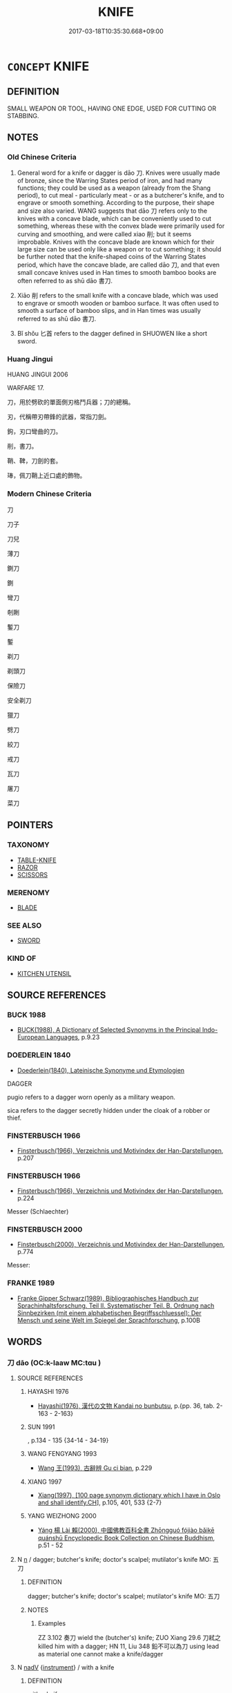 # -*- mode: mandoku-tls-view -*-
#+TITLE: KNIFE
#+DATE: 2017-03-18T10:35:30.668+09:00        
#+STARTUP: content
* =CONCEPT= KNIFE
:PROPERTIES:
:CUSTOM_ID: uuid-641c1d3c-1f7f-40a4-aba6-41fb8c9895c3
:SYNONYM+:  DAGGER
:TR_ZH: 刀
:TR_OCH: 刀
:END:
** DEFINITION

SMALL WEAPON OR TOOL, HAVING ONE EDGE, USED FOR CUTTING OR STABBING.

** NOTES

*** Old Chinese Criteria
1. General word for a knife or dagger is dāo 刀. Knives were usually made of bronze, since the Warring States period of iron, and had many functions; they could be used as a weapon (already from the Shang period), to cut meal - particularly meat - or as a butcherer's knife, and to engrave or smooth something. According to the purpose, their shape and size also varied. WANG suggests that dāo 刀 refers only to the knives with a concave blade, which can be conveniently used to cut something, whereas these with the convex blade were primarily used for curving and smoothing, and were called xiao 削; but it seems improbable. Knives with the concave blade are known which for their large size can be used only like a weapon or to cut something; it should be further noted that the knife-shaped coins of the Warring States period, which have the concave blade, are called dāo 刀, and that even small concave knives used in Han times to smooth bamboo books are often referred to as shū dāo 書刀.

2. Xiāo 削 refers to the small knife with a concave blade, which was used to engrave or smooth wooden or bamboo surface. It was often used to smooth a surface of bamboo slips, and in Han times was usually referred to as shū dāo 書刀.

3. Bǐ shǒu 匕首 refers to the dagger defined in SHUOWEN like a short sword.

*** Huang Jingui
HUANG JINGUI 2006

WARFARE 17.

刀，用於劈砍的單面側刃格鬥兵器；刀的總稱。

刃，代稱帶刃帶鋒的武器，常指刀劍。

鉤，刃口彎曲的刀。

削，書刀。

鞘、鞞，刀劍的套。

琫，佩刀鞘上近口處的飾物。

*** Modern Chinese Criteria
刀

刀子

刀兒

薄刀

鍘刀

鍘

彎刀

剞劂

鏨刀

鏨

剃刀

剃頭刀

保險刀

安全剃刀

獵刀

劈刀

絞刀

戒刀

瓦刀

屠刀

菜刀

** POINTERS
*** TAXONOMY
 - [[tls:concept:TABLE-KNIFE][TABLE-KNIFE]]
 - [[tls:concept:RAZOR][RAZOR]]
 - [[tls:concept:SCISSORS][SCISSORS]]

*** MERENOMY
 - [[tls:concept:BLADE][BLADE]]

*** SEE ALSO
 - [[tls:concept:SWORD][SWORD]]

*** KIND OF
 - [[tls:concept:KITCHEN UTENSIL][KITCHEN UTENSIL]]

** SOURCE REFERENCES
*** BUCK 1988
 - [[cite:BUCK-1988][BUCK(1988), A Dictionary of Selected Synonyms in the Principal Indo-European Languages]], p.9.23

*** DOEDERLEIN 1840
 - [[cite:DOEDERLEIN-1840][Doederlein(1840), Lateinische Synonyme und Etymologien]]

DAGGER

pugio refers to a dagger worn openly as a military weapon.

sica refers to the dagger secretly hidden under the cloak of a robber or thief.

*** FINSTERBUSCH 1966
 - [[cite:FINSTERBUSCH-1966][Finsterbusch(1966), Verzeichnis und Motivindex der Han-Darstellungen]], p.207

*** FINSTERBUSCH 1966
 - [[cite:FINSTERBUSCH-1966][Finsterbusch(1966), Verzeichnis und Motivindex der Han-Darstellungen]], p.224


Messer (Schlaechter)

*** FINSTERBUSCH 2000
 - [[cite:FINSTERBUSCH-2000][Finsterbusch(2000), Verzeichnis und Motivindex der Han-Darstellungen]], p.774


Messer:

*** FRANKE 1989
 - [[cite:FRANKE-1989][Franke Gipper Schwarz(1989), Bibliographisches Handbuch zur Sprachinhaltsforschung. Teil II. Systematischer Teil. B. Ordnung nach Sinnbezirken (mit einem alphabetischen Begriffsschluessel): Der Mensch und seine Welt im Spiegel der Sprachforschung]], p.100B

** WORDS
   :PROPERTIES:
   :VISIBILITY: children
   :END:
*** 刀 dāo (OC:k-laaw MC:tɑu )
:PROPERTIES:
:CUSTOM_ID: uuid-2a718f18-a960-47f8-b6c0-22736b0f31c2
:Char+: 刀(18,0/2) 
:GY_IDS+: uuid-dffaa42d-8b44-462a-be13-8b59f3ffc185
:PY+: dāo     
:OC+: k-laaw     
:MC+: tɑu     
:END: 
**** SOURCE REFERENCES
***** HAYASHI 1976
 - [[cite:HAYASHI-1976][Hayashi(1976), 漢代の文物 Kandai no bunbutsu]], p.{pp. 36, tab. 2-163 - 2-163}

***** SUN 1991
, p.134 - 135 {34-14 - 34-19}

***** WANG FENGYANG 1993
 - [[cite:WANG-FENGYANG-1993][Wang 王(1993), 古辭辨 Gu ci bian]], p.229

***** XIANG 1997
 - [[cite:XIANG-1997][Xiang(1997), [100 page synonym dictionary which I have in Oslo and shall identify.CH]]], p.105, 401, 533 {2-7}

***** YANG WEIZHONG 2000
 - [[cite:YANG-WEIZHONG-2000][Yáng 楊 Lài 賴(2000), 中國佛教百科全書 Zhōngguó fójiào bǎikē quánshū Encyclopedic Book Collection on Chinese Buddhism]], p.51 - 52

**** N [[tls:syn-func::#uuid-8717712d-14a4-4ae2-be7a-6e18e61d929b][n]] / dagger; butcher's knife; doctor's scalpel; mutilator's knife MO: 五刀
:PROPERTIES:
:CUSTOM_ID: uuid-d1d13b47-c1a5-4f67-9ff7-09c0815e4e3f
:WARRING-STATES-CURRENCY: 5
:END:
****** DEFINITION

dagger; butcher's knife; doctor's scalpel; mutilator's knife MO: 五刀

****** NOTES

******* Examples
ZZ 3.102 奏刀 wield the (butcher's) knife; ZUO Xiang 29.6 刀弒之 killed him with a dagger; HN 11, Liu 348 鉛不可以為刀 using lead as material one cannot make a knife/dagger

**** N [[tls:syn-func::#uuid-91666c59-4a69-460f-8cd3-9ddbff370ae5][nadV]] {[[tls:sem-feat::#uuid-d51d8b17-ba5e-44bf-ab1c-3c7e59c2afea][instrument]]} / with a knife
:PROPERTIES:
:CUSTOM_ID: uuid-722853e6-c723-44ef-87ed-76fe3a253fb9
:END:
****** DEFINITION

with a knife

****** NOTES

**** V [[tls:syn-func::#uuid-c20780b3-41f9-491b-bb61-a269c1c4b48f][vi]] {[[tls:sem-feat::#uuid-6f2fab01-1156-4ed8-9b64-74c1e7455915][middle voice]]} / get exposed to the knife/dagger/sword
:PROPERTIES:
:CUSTOM_ID: uuid-f9fe645f-150c-41eb-821b-45f84f60e9ec
:END:
****** DEFINITION

get exposed to the knife/dagger/sword

****** NOTES

*** 削 xiāo (OC:smewɡ MC:si̯ɐk )
:PROPERTIES:
:CUSTOM_ID: uuid-f6430a89-5e91-4b6a-b617-aac1f783632f
:Char+: 削(18,7/9) 
:GY_IDS+: uuid-42070654-1db9-40f7-a25f-05ddd4d2d38e
:PY+: xiāo     
:OC+: smewɡ     
:MC+: si̯ɐk     
:END: 
**** SOURCE REFERENCES
***** CHU 2000
 - [[cite:CHU-2000][Gao 高(2000), 楚文物圖典 Chu wenwu tudian]], p.{pp. 148}

***** CHU 2000
 - [[cite:CHU-2000][Gao 高(2000), 楚文物圖典 Chu wenwu tudian]], p.148

***** SUN 1991
, p.280 {70-18 - 70-21}

***** SUN 1991
, p.280

***** SUN 1991
, p.70-18 - 70-21

***** WANG FENGYANG 1993
 - [[cite:WANG-FENGYANG-1993][Wang 王(1993), 古辭辨 Gu ci bian]], p.229

**** N [[tls:syn-func::#uuid-8717712d-14a4-4ae2-be7a-6e18e61d929b][n]] / knife used in metalwork; tool with which to engrave or smooth metal or wood surfaces
:PROPERTIES:
:CUSTOM_ID: uuid-6dae56a2-099b-496a-b748-758765998a0b
:WARRING-STATES-CURRENCY: 2
:END:
****** DEFINITION

knife used in metalwork; tool with which to engrave or smooth metal or wood surfaces

****** NOTES

*** 銛 
:PROPERTIES:
:CUSTOM_ID: uuid-6305aedc-2bd8-430e-a858-d791b417b296
:Char+: 銛(167,6/14) 
:END: 
**** N [[tls:syn-func::#uuid-8717712d-14a4-4ae2-be7a-6e18e61d929b][n]] / short dagger weapon
:PROPERTIES:
:CUSTOM_ID: uuid-1ac26ec6-dfd5-4bdb-bb27-c8fda12d6124
:WARRING-STATES-CURRENCY: 2
:END:
****** DEFINITION

short dagger weapon

****** NOTES

*** 鍘 zhá (OC:sɡraad MC:ɖʐɣat )
:PROPERTIES:
:CUSTOM_ID: uuid-439e0cdc-41bd-42b1-8e72-2891f2b4ad65
:Char+: 鍘(167,9/17) 
:GY_IDS+: uuid-ed2a8cd9-f2c1-4c3a-aa2d-b3e6a7accfc2
:PY+: zhá     
:OC+: sɡraad     
:MC+: ɖʐɣat     
:END: 
**** N [[tls:syn-func::#uuid-8717712d-14a4-4ae2-be7a-6e18e61d929b][n]] / sickle ??????
:PROPERTIES:
:CUSTOM_ID: uuid-2ceef9d0-4c57-4b0a-ba5a-2704b2259914
:END:
****** DEFINITION

sickle ??????

****** NOTES

*** 刀子 dāozǐ (OC:k-laaw sklɯʔ MC:tɑu tsɨ )
:PROPERTIES:
:CUSTOM_ID: uuid-b95e8c2f-d5fb-4ac0-8604-27071252ec02
:Char+: 刀(18,0/2) 子(39,0/3) 
:GY_IDS+: uuid-dffaa42d-8b44-462a-be13-8b59f3ffc185 uuid-07663ff4-7717-4a8f-a2d7-0c53aea2ca19
:PY+: dāo zǐ    
:OC+: k-laaw sklɯʔ    
:MC+: tɑu tsɨ    
:END: 
**** N [[tls:syn-func::#uuid-a8e89bab-49e1-4426-b230-0ec7887fd8b4][NP]] / knife
:PROPERTIES:
:CUSTOM_ID: uuid-78808c5a-e529-47bb-9181-04a9ac3b39f0
:END:
****** DEFINITION

knife

****** NOTES

*** 刀山 dāoshān (OC:k-laaw sreen MC:tɑu ʂɣɛn )
:PROPERTIES:
:CUSTOM_ID: uuid-0b7b021e-6aaa-406a-8d37-f41e293555bb
:Char+: 刀(18,0/2) 山(46,0/3) 
:GY_IDS+: uuid-dffaa42d-8b44-462a-be13-8b59f3ffc185 uuid-4036a1cc-c9d4-4692-a50a-1e8cd26a8c14
:PY+: dāo shān    
:OC+: k-laaw sreen    
:MC+: tɑu ʂɣɛn    
:END: 
**** N [[tls:syn-func::#uuid-a8e89bab-49e1-4426-b230-0ec7887fd8b4][NP]] / BUDDH: mountain knives
:PROPERTIES:
:CUSTOM_ID: uuid-9ec082a7-4a3c-4f54-8673-932f70f4ab8e
:END:
****** DEFINITION

BUDDH: mountain knives

****** NOTES

*** 首 shǒu (OC:qhljuʔ MC:ɕɨu )
:PROPERTIES:
:CUSTOM_ID: uuid-93ff82b1-3a53-4ed4-94e2-e7f69b1e6276
:Char+: 匕(21,0/2) 首(185,0/9) 
:GY_IDS+: uuid-f3a7becd-d1c5-4e18-af46-49432d47d6a3
:PY+:  shǒu    
:OC+:  qhljuʔ    
:MC+:  ɕɨu    
:END: 
**** SOURCE REFERENCES
***** SUN 1991
, p.135 {34-21}

**** N [[tls:syn-func::#uuid-a8e89bab-49e1-4426-b230-0ec7887fd8b4][NP]] / dagger
:PROPERTIES:
:CUSTOM_ID: uuid-a35ee143-931e-44c0-b3d4-bd907367f23e
:WARRING-STATES-CURRENCY: 5
:END:
****** DEFINITION

dagger

****** NOTES

*** 牛刀 niúdāo (OC:ŋɯ k-laaw MC:ŋɨu tɑu )
:PROPERTIES:
:CUSTOM_ID: uuid-24ec8b16-286e-4b54-a571-961161cf5907
:Char+: 牛(93,0/4) 刀(18,0/2) 
:GY_IDS+: uuid-71f1051a-4b0d-4541-a814-f0b3af7e8ea6 uuid-dffaa42d-8b44-462a-be13-8b59f3ffc185
:PY+: niú dāo    
:OC+: ŋɯ k-laaw    
:MC+: ŋɨu tɑu    
:END: 
COMPOUND TYPE: [[tls:comp-type::#uuid-d8339e05-bbdb-4708-b2ca-f162a3b52091][ad]]


**** N [[tls:syn-func::#uuid-a8e89bab-49e1-4426-b230-0ec7887fd8b4][NP]] / knife used for slaughtering a buffalo
:PROPERTIES:
:CUSTOM_ID: uuid-66a73bd2-5bee-48db-9c58-771172349939
:END:
****** DEFINITION

knife used for slaughtering a buffalo

****** NOTES

** BIBLIOGRAPHY
bibliography:../core/tlsbib.bib
